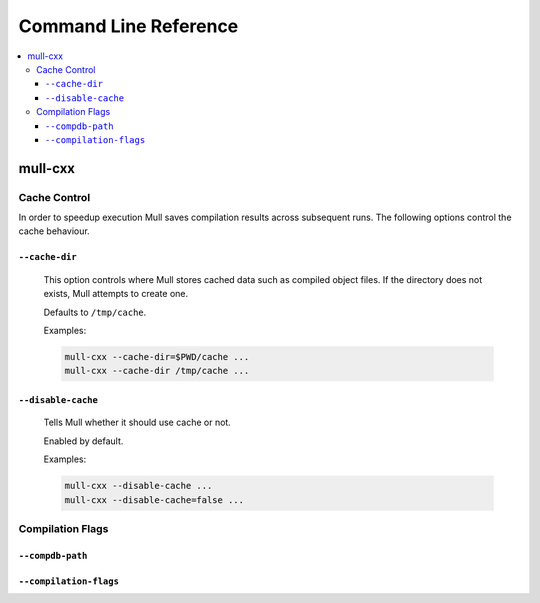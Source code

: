 ======================
Command Line Reference
======================

.. contents::
   :local:


mull-cxx
========

Cache Control
-------------

In order to speedup execution Mull saves compilation results across subsequent runs.
The following options control the cache behaviour.

``--cache-dir``
^^^^^^^^^^^^^^^

    This option controls where Mull stores cached data such as compiled object files.
    If the directory does not exists, Mull attempts to create one.

    Defaults to ``/tmp/cache``.

    Examples:

    .. code:: bash

        mull-cxx --cache-dir=$PWD/cache ...
        mull-cxx --cache-dir /tmp/cache ...


``--disable-cache``
^^^^^^^^^^^^^^^^^^^

    Tells Mull whether it should use cache or not.

    Enabled by default.

    Examples:

    .. code:: bash

        mull-cxx --disable-cache ...
        mull-cxx --disable-cache=false ...


Compilation Flags
-----------------

``--compdb-path``
^^^^^^^^^^^^^^^^^



``--compilation-flags``
^^^^^^^^^^^^^^^^^^^^^^^

